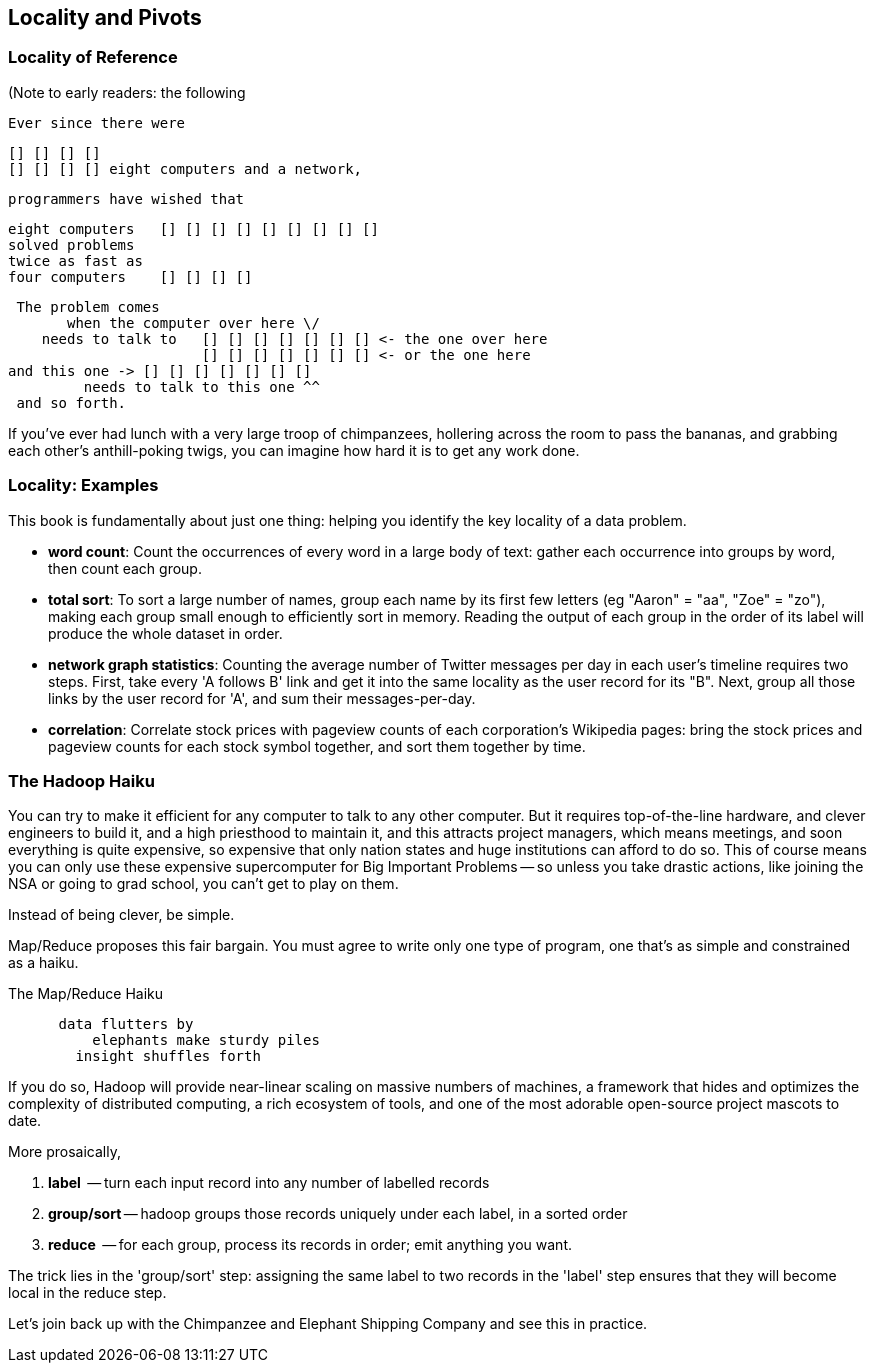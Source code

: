 == Locality and Pivots ==

=== Locality of Reference ===

(Note to early readers: the following


    Ever since there were 

        [] [] [] [] 
        [] [] [] [] eight computers and a network,
    
    programmers have wished that

       eight computers   [] [] [] [] [] [] [] [] []
       solved problems
       twice as fast as
       four computers    [] [] [] []

    The problem comes
          when the computer over here \/ 
       needs to talk to   [] [] [] [] [] [] [] <- the one over here
                          [] [] [] [] [] [] [] <- or the one here
	  and this one -> [] [] [] [] [] [] []
            needs to talk to this one ^^
    and so forth. 

If you've ever had lunch with a very large troop of chimpanzees, hollering across the room to pass the bananas, and grabbing each other's anthill-poking twigs, you can imagine how hard it is to get any work done.

=== Locality: Examples ===

This book is fundamentally about just one thing: helping you identify the key locality of a data problem. 

* *word count*: Count the occurrences of every word in a large body of text: gather each occurrence into groups by word, then count each group.

* *total sort*: To sort a large number of names, group each name by its first few letters (eg "Aaron" = "aa", "Zoe" = "zo"), making each group small enough to efficiently sort in memory. Reading the output of each group in the order of its label will produce the whole dataset in order.

* *network graph statistics*: Counting the average number of Twitter messages per day in each user's timeline requires two steps. First, take every 'A follows B' link and get it into the same locality as the user record for its "B".  Next, group all those links by the user record for 'A', and sum their messages-per-day.

* *correlation*: Correlate stock prices with pageview counts of each corporation's Wikipedia pages: bring the stock prices and pageview counts for each stock symbol together, and sort them together by time. 


=== The Hadoop Haiku ===

You can try to make it efficient for any computer to talk to any other computer. But it requires top-of-the-line  hardware, and clever engineers to build it, and a high priesthood to maintain it, and this attracts project managers, which means meetings, and soon everything is quite expensive, so expensive that only nation states and huge institutions can afford to do so. This of course means you can only use these expensive supercomputer for Big Important Problems -- so unless you take drastic actions, like joining the NSA or going to grad school, you can't get to play on them.

Instead of being clever, be simple.

Map/Reduce proposes this fair bargain. You must agree to write only one type of program, one that's as simple and constrained as a haiku. 

.The Map/Reduce Haiku
----
      data flutters by
          elephants make sturdy piles
        insight shuffles forth
----

If you do so, Hadoop will provide near-linear scaling on massive numbers of machines, a framework that hides and optimizes the complexity of distributed computing, a rich ecosystem of tools, and one of the most adorable open-source project mascots to date.

More prosaically, 

1. *label*      -- turn each input record into any number of labelled records
2. *group/sort* -- hadoop groups those records uniquely under each label, in a sorted order
3. *reduce*     -- for each group, process its records in order; emit anything you want.

The trick lies in the 'group/sort' step: assigning the same label to two records in the 'label' step ensures that they will become local in the reduce step.

Let's join back up with the Chimpanzee and Elephant Shipping Company and see this in practice.
